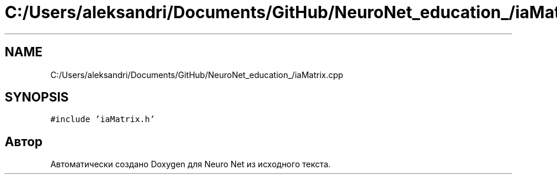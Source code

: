 .TH "C:/Users/aleksandri/Documents/GitHub/NeuroNet_education_/iaMatrix.cpp" 3 "Сб 6 Ноя 2021" "Neuro Net" \" -*- nroff -*-
.ad l
.nh
.SH NAME
C:/Users/aleksandri/Documents/GitHub/NeuroNet_education_/iaMatrix.cpp
.SH SYNOPSIS
.br
.PP
\fC#include 'iaMatrix\&.h'\fP
.br

.SH "Автор"
.PP 
Автоматически создано Doxygen для Neuro Net из исходного текста\&.
